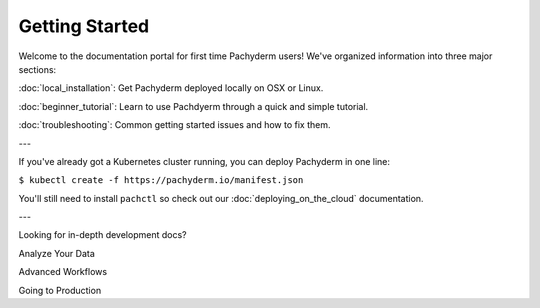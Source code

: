 Getting Started
===============

Welcome to the documentation portal for first time Pachyderm users! We've organized information into three major sections:

:doc:`local_installation`: Get Pachyderm deployed locally on OSX or Linux.

:doc:`beginner_tutorial`: Learn to use Pachdyerm through a quick and simple tutorial.

:doc:`troubleshooting`: Common getting started issues and how to fix them.


---


If you've already got a Kubernetes cluster running, you can deploy Pachyderm in one line:

``$ kubectl create -f https://pachyderm.io/manifest.json``

You'll still need to install ``pachctl`` so check out our :doc:`deploying_on_the_cloud` documentation.


---


Looking for in-depth development docs?

Analyze Your Data

Advanced Workflows

Going to Production

